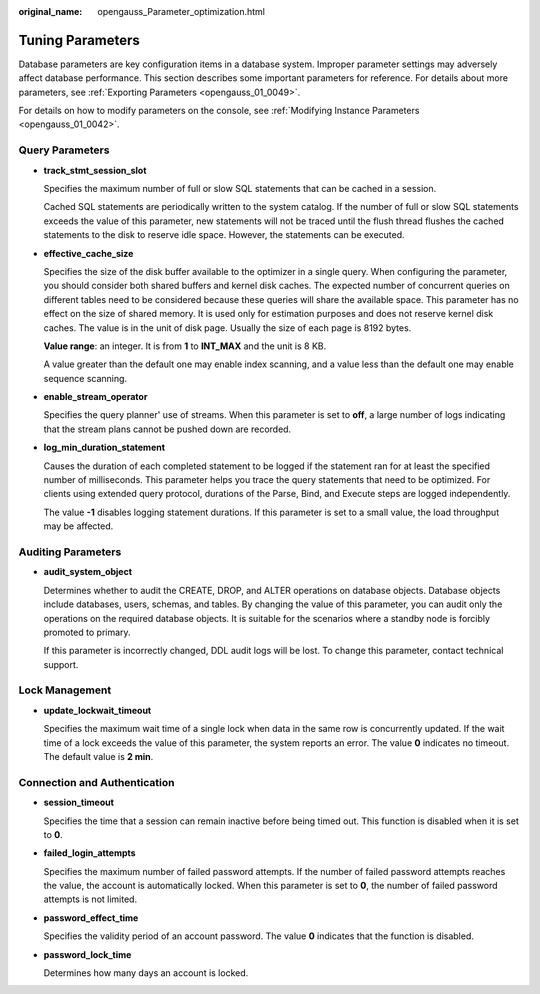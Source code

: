 :original_name: opengauss_Parameter_optimization.html

.. _opengauss_Parameter_optimization:

Tuning Parameters
=================

Database parameters are key configuration items in a database system. Improper parameter settings may adversely affect database performance. This section describes some important parameters for reference. For details about more parameters, see :ref:`Exporting Parameters <opengauss_01_0049>`.

For details on how to modify parameters on the console, see :ref:`Modifying Instance Parameters <opengauss_01_0042>`.

Query Parameters
----------------

-  **track_stmt_session_slot**

   Specifies the maximum number of full or slow SQL statements that can be cached in a session.

   Cached SQL statements are periodically written to the system catalog. If the number of full or slow SQL statements exceeds the value of this parameter, new statements will not be traced until the flush thread flushes the cached statements to the disk to reserve idle space. However, the statements can be executed.

-  **effective_cache_size**

   Specifies the size of the disk buffer available to the optimizer in a single query. When configuring the parameter, you should consider both shared buffers and kernel disk caches. The expected number of concurrent queries on different tables need to be considered because these queries will share the available space. This parameter has no effect on the size of shared memory. It is used only for estimation purposes and does not reserve kernel disk caches. The value is in the unit of disk page. Usually the size of each page is 8192 bytes.

   **Value range**: an integer. It is from **1** to **INT_MAX** and the unit is 8 KB.

   A value greater than the default one may enable index scanning, and a value less than the default one may enable sequence scanning.

-  **enable_stream_operator**

   Specifies the query planner' use of streams. When this parameter is set to **off**, a large number of logs indicating that the stream plans cannot be pushed down are recorded.

-  **log_min_duration_statement**

   Causes the duration of each completed statement to be logged if the statement ran for at least the specified number of milliseconds. This parameter helps you trace the query statements that need to be optimized. For clients using extended query protocol, durations of the Parse, Bind, and Execute steps are logged independently.

   The value **-1** disables logging statement durations. If this parameter is set to a small value, the load throughput may be affected.

Auditing Parameters
-------------------

-  **audit_system_object**

   Determines whether to audit the CREATE, DROP, and ALTER operations on database objects. Database objects include databases, users, schemas, and tables. By changing the value of this parameter, you can audit only the operations on the required database objects. It is suitable for the scenarios where a standby node is forcibly promoted to primary.

   If this parameter is incorrectly changed, DDL audit logs will be lost. To change this parameter, contact technical support.

Lock Management
---------------

-  **update_lockwait_timeout**

   Specifies the maximum wait time of a single lock when data in the same row is concurrently updated. If the wait time of a lock exceeds the value of this parameter, the system reports an error. The value **0** indicates no timeout. The default value is **2 min**.

Connection and Authentication
-----------------------------

-  **session_timeout**

   Specifies the time that a session can remain inactive before being timed out. This function is disabled when it is set to **0**.

-  **failed_login_attempts**

   Specifies the maximum number of failed password attempts. If the number of failed password attempts reaches the value, the account is automatically locked. When this parameter is set to **0**, the number of failed password attempts is not limited.

-  **password_effect_time**

   Specifies the validity period of an account password. The value **0** indicates that the function is disabled.

-  **password_lock_time**

   Determines how many days an account is locked.
